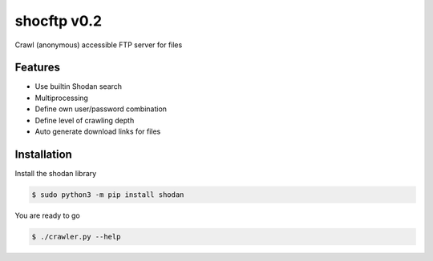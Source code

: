 shocftp v0.2
========================================================

Crawl (anonymous) accessible FTP server for files

Features
--------

- Use builtin Shodan search
- Multiprocessing
- Define own user/password combination
- Define level of crawling depth
- Auto generate download links for files

Installation
------------

Install the shodan library

.. code-block:: bash

    $ sudo python3 -m pip install shodan

You are ready to go

.. code-block:: bash

    $ ./crawler.py --help
